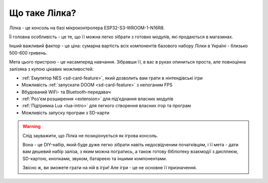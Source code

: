 Що таке Лілка?
--------------

Лілка - це консоль на базі мікроконтролера ESP32-S3-WROOM-1-N16R8.

Її головна особливість - це те, що її можна легко зібрати з готових модулів, які продаються в магазинах.

Інший важливий фактор - це ціна: сумарна вартість всіх компонентів базового набору Лілки в Україні - близько 500-600 гривень.

.. image:: ../_static/v21.jpg
   :alt: Лілка
   :align: center
   :width: 50%

Мета цього пристрою - це насамперед навчання. Зібравши її, в вас в руках опиниться проста, але повноцінна залізяка з купою цікавих можливостей:

- :ref:`Емулятор NES <sd-card-feature>`, який дозволить вам грати в нінтендівські ігри
- Можливість :ref:`запускати DOOM <sd-card-feature>` з непоганим FPS
- Вбудований WiFi- та Bluetooth-передавач
- :ref:`Роз'єм розширення <extension>` для під'єднання власних модулів
- :ref:`Підтримка Lua <lua-intro>` для легкого створення власних ігор та програм
- Можливість запуску програм з SD-карти

.. warning::

   Слід зауважити, що Лілка не позиціонується як ігрова консоль.

   Вона - це DIY-набір, який буде дуже легко зібрати навіть недосвідченим початківцям, і її мета - дати вам дешевий набір заліза, з яким можна погратись,
   а також готову бібліотеку взаємодії з дисплеєм, SD-картою, кнопками, звуком, батареєю та іншими компонентами.

   Звісно ж, ви зможете грати на ній в ігри! Але ігри - це не основне її призначення.
